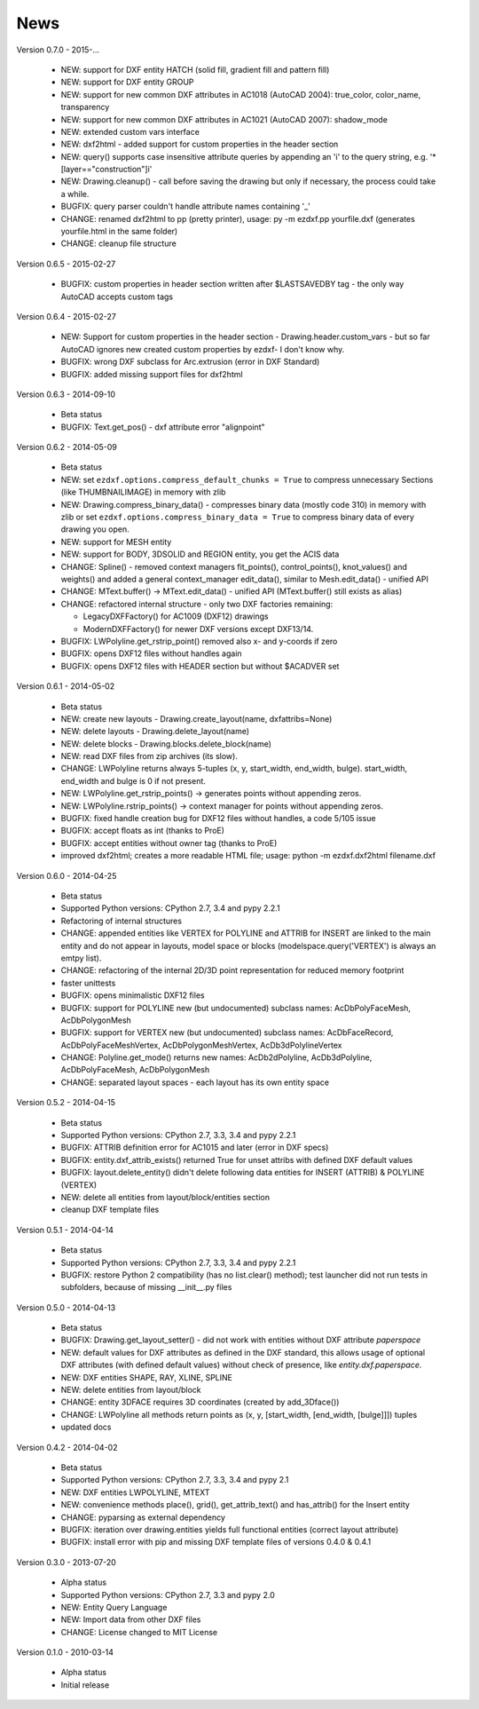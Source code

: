
News
====

Version 0.7.0 - 2015-...

  * NEW: support for DXF entity HATCH (solid fill, gradient fill and pattern fill)
  * NEW: support for DXF entity GROUP
  * NEW: support for new common DXF attributes in AC1018 (AutoCAD 2004): true_color, color_name, transparency
  * NEW: support for new common DXF attributes in AC1021 (AutoCAD 2007): shadow_mode
  * NEW: extended custom vars interface
  * NEW: dxf2html - added support for custom properties in the header section
  * NEW: query() supports case insensitive attribute queries by appending an 'i' to the query string, e.g. '*[layer=="construction"]i'
  * NEW: Drawing.cleanup() - call before saving the drawing but only if necessary, the process could take a while.
  * BUGFIX: query parser couldn't handle attribute names containing '_'
  * CHANGE: renamed dxf2html to pp (pretty printer), usage: py -m ezdxf.pp yourfile.dxf (generates yourfile.html in the same folder)
  * CHANGE: cleanup file structure

Version 0.6.5 - 2015-02-27

  * BUGFIX: custom properties in header section written after $LASTSAVEDBY tag - the only way AutoCAD accepts custom tags

Version 0.6.4 - 2015-02-27

  * NEW: Support for custom properties in the header section - Drawing.header.custom_vars - but so far AutoCAD ignores
    new created custom properties by ezdxf- I don't know why.
  * BUGFIX: wrong DXF subclass for Arc.extrusion (error in DXF Standard)
  * BUGFIX: added missing support files for dxf2html

Version 0.6.3 - 2014-09-10

  * Beta status
  * BUGFIX: Text.get_pos() - dxf attribute error "alignpoint"

Version 0.6.2 - 2014-05-09

  * Beta status
  * NEW: set ``ezdxf.options.compress_default_chunks = True`` to compress unnecessary Sections (like THUMBNAILIMAGE) in
    memory with zlib
  * NEW: Drawing.compress_binary_data() - compresses binary data (mostly code 310) in memory with zlib or set
    ``ezdxf.options.compress_binary_data = True`` to compress binary data of every drawing you open.
  * NEW: support for MESH entity
  * NEW: support for BODY, 3DSOLID and REGION entity, you get the ACIS data
  * CHANGE: Spline() - removed context managers fit_points(), control_points(), knot_values() and weights() and added a
    general context_manager edit_data(), similar to Mesh.edit_data() - unified API
  * CHANGE: MText.buffer() -> MText.edit_data() - unified API (MText.buffer() still exists as alias)
  * CHANGE: refactored internal structure - only two DXF factories remaining:

    - LegacyDXFFactory() for AC1009 (DXF12) drawings
    - ModernDXFFactory() for newer DXF versions except DXF13/14.

  * BUGFIX: LWPolyline.get_rstrip_point() removed also x- and y-coords if zero
  * BUGFIX: opens DXF12 files without handles again
  * BUGFIX: opens DXF12 files with HEADER section but without $ACADVER set

Version 0.6.1 - 2014-05-02

  * Beta status
  * NEW: create new layouts - Drawing.create_layout(name, dxfattribs=None)
  * NEW: delete layouts - Drawing.delete_layout(name)
  * NEW: delete blocks - Drawing.blocks.delete_block(name)
  * NEW: read DXF files from zip archives (its slow).
  * CHANGE: LWPolyline returns always 5-tuples (x, y, start_width, end_width, bulge). start_width, end_width and bulge
    is 0 if not present.
  * NEW: LWPolyline.get_rstrip_points() -> generates points without appending zeros.
  * NEW: LWPolyline.rstrip_points() -> context manager for points without appending zeros.
  * BUGFIX: fixed handle creation bug for DXF12 files without handles, a code 5/105 issue
  * BUGFIX: accept floats as int (thanks to ProE)
  * BUGFIX: accept entities without owner tag (thanks to ProE)
  * improved dxf2html; creates a more readable HTML file; usage: python -m ezdxf.dxf2html filename.dxf

Version 0.6.0 - 2014-04-25

  * Beta status
  * Supported Python versions: CPython 2.7, 3.4 and pypy 2.2.1
  * Refactoring of internal structures
  * CHANGE: appended entities like VERTEX for POLYLINE and ATTRIB for INSERT are linked to the main entity and do
    not appear in layouts, model space or blocks (modelspace.query('VERTEX') is always an emtpy list).
  * CHANGE: refactoring of the internal 2D/3D point representation for reduced memory footprint
  * faster unittests
  * BUGFIX: opens minimalistic DXF12 files
  * BUGFIX: support for POLYLINE new (but undocumented) subclass names: AcDbPolyFaceMesh, AcDbPolygonMesh
  * BUGFIX: support for VERTEX new (but undocumented) subclass names: AcDbFaceRecord, AcDbPolyFaceMeshVertex,
    AcDbPolygonMeshVertex, AcDb3dPolylineVertex
  * CHANGE: Polyline.get_mode() returns new names: AcDb2dPolyline, AcDb3dPolyline, AcDbPolyFaceMesh, AcDbPolygonMesh
  * CHANGE: separated layout spaces - each layout has its own entity space

Version 0.5.2 - 2014-04-15

  * Beta status
  * Supported Python versions: CPython 2.7, 3.3, 3.4 and pypy 2.2.1
  * BUGFIX: ATTRIB definition error for AC1015 and later (error in DXF specs)
  * BUGFIX: entity.dxf_attrib_exists() returned True for unset attribs with defined DXF default values
  * BUGFIX: layout.delete_entity() didn't delete following data entities for INSERT (ATTRIB) & POLYLINE (VERTEX)
  * NEW: delete all entities from layout/block/entities section
  * cleanup DXF template files

Version 0.5.1 - 2014-04-14

  * Beta status
  * Supported Python versions: CPython 2.7, 3.3, 3.4 and pypy 2.2.1
  * BUGFIX: restore Python 2 compatibility (has no list.clear() method); test launcher did not run tests in subfolders,
    because of missing __init__.py files

Version 0.5.0 - 2014-04-13

  * Beta status
  * BUGFIX: Drawing.get_layout_setter() - did not work with entities without DXF attribute *paperspace*
  * NEW: default values for DXF attributes as defined in the DXF standard, this allows usage of optional DXF attributes
    (with defined default values) without check of presence, like *entity.dxf.paperspace*.
  * NEW: DXF entities SHAPE, RAY, XLINE, SPLINE
  * NEW: delete entities from layout/block
  * CHANGE: entity 3DFACE requires 3D coordinates (created by add_3Dface())
  * CHANGE: LWPolyline all methods return points as (x, y, [start_width, [end_width, [bulge]]]) tuples
  * updated docs

Version 0.4.2 - 2014-04-02

  * Beta status
  * Supported Python versions: CPython 2.7, 3.3, 3.4 and pypy 2.1
  * NEW: DXF entities LWPOLYLINE, MTEXT
  * NEW: convenience methods place(), grid(), get_attrib_text() and has_attrib() for the Insert entity
  * CHANGE: pyparsing as external dependency
  * BUGFIX: iteration over drawing.entities yields full functional entities (correct layout attribute)
  * BUGFIX: install error with pip and missing DXF template files of versions 0.4.0 & 0.4.1

Version 0.3.0 - 2013-07-20

  * Alpha status
  * Supported Python versions: CPython 2.7, 3.3 and pypy 2.0
  * NEW: Entity Query Language
  * NEW: Import data from other DXF files
  * CHANGE: License changed to MIT License

Version 0.1.0 - 2010-03-14

  * Alpha status
  * Initial release
